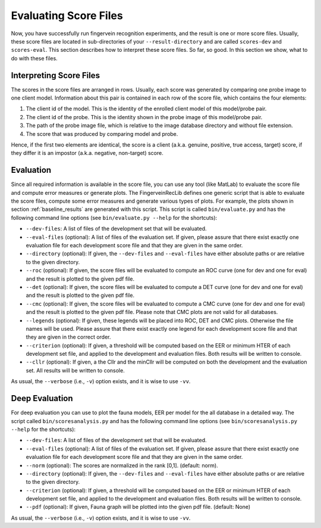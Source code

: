 .. vim: set fileencoding=utf-8 :
.. author: Pedro Tome <pedro.tome@idiap.ch>
.. date: Thu Jan 15 15:58:57 CEST 2015

.. _evaluate:

======================
Evaluating Score Files
======================
Now, you have successfully run fingervein recognition experiments, and the result is one or more score files.
Usually, these score files are located in sub-directories of your ``--result-directory`` and are called ``scores-dev`` and ``scores-eval``.
This section describes how to interpret these score files.
So far, so good.
In this section we show, what to do with these files.


Interpreting Score Files
------------------------
The scores in the score files are arranged in rows.
Usually, each score was generated by comparing one probe image to one client model.
Information about this pair is contained in each row of the score file, which contains the four elements:

1. The client id of the model. This is the identity of the enrolled client model of this model/probe pair.
2. The client id of the probe. This is the identity shown in the probe image of this model/probe pair.
3. The path of the probe image file, which is relative to the image database directory and without file extension.
4. The score that was produced by comparing model and probe.

Hence, if the first two elements are identical, the score is a client (a.k.a. genuine, positive, true access, target) score, if they differ it is an impostor (a.k.a. negative, non-target) score.


Evaluation
----------
Since all required information is available in the score file, you can use any tool (like MatLab) to evaluate the score file and compute error measures or generate plots.
The FingerveinRecLib defines one generic script that is able to evaluate the score files, compute some error measures and generate various types of plots.
For example, the plots shown in section :ref:`baseline_results` are generated with this script.
This script is called ``bin/evaluate.py`` and has the following command line options (see ``bin/evaluate.py --help`` for the shortcuts):

* ``--dev-files``: A list of files of the development set that will be evaluated.
* ``--eval-files`` (optional): A list of files of the evaluation set. If given, please assure that there exist exactly one evaluation file for each development score file and that they are given in the same order.
* ``--directory`` (optional): If given, the ``--dev-files`` and ``--eval-files`` have either absolute paths or are relative to the given directory.
* ``--roc`` (optional): If given, the score files will be evaluated to compute an ROC curve (one for dev and one for eval) and the result is plotted to the given pdf file.
* ``--det`` (optional): If given, the score files will be evaluated to compute a DET curve (one for dev and one for eval) and the result is plotted to the given pdf file.
* ``--cmc`` (optional): If given, the score files will be evaluated to compute a CMC curve (one for dev and one for eval) and the result is plotted to the given pdf file. Please note that CMC plots are not valid for all databases.
* ``--legends`` (optional): If given, these legends will be placed into ROC, DET and CMC plots. Otherwise the file names will be used. Please assure that there exist exactly one legend for each development score file and that they are given in the correct order.
* ``--criterion`` (optional): If given, a threshold will be computed based on the EER or minimum HTER of each development set file, and applied to the development and evaluation files. Both results will be written to console.
* ``--cllr`` (optional): If given, a the Cllr and the minCllr will be computed on both the development and the evaluation set. All results will be written to console.

As usual, the ``--verbose`` (i.e., ``-v``) option exists, and it is wise to use ``-vv``.


Deep Evaluation
---------------
For deep evaluation you can use to plot the fauna models, EER per model for the all database in a detailed way.
The script called ``bin/scoresanalysis.py`` and has the following command line options (see ``bin/scoresanalysis.py --help`` for the shortcuts):

* ``--dev-files``: A list of files of the development set that will be evaluated.
* ``--eval-files`` (optional): A list of files of the evaluation set. If given, please assure that there exist exactly one evaluation file for each development score file and that they are given in the same order.
* ``--norm`` (optional): The scores are normalized in the rank [0,1]. (default: norm).
* ``--directory`` (optional): If given, the ``--dev-files`` and ``--eval-files`` have either absolute paths or are relative to the given directory.
* ``--criterion`` (optional): If given, a threshold will be computed based on the EER or minimum HTER of each development set file, and applied to the development and evaluation files. Both results will be written to console.
* ``--pdf`` (optional): If given, Fauna graph will be plotted into the given pdf file. (default: None)

As usual, the ``--verbose`` (i.e., ``-v``) option exists, and it is wise to use ``-vv``.
